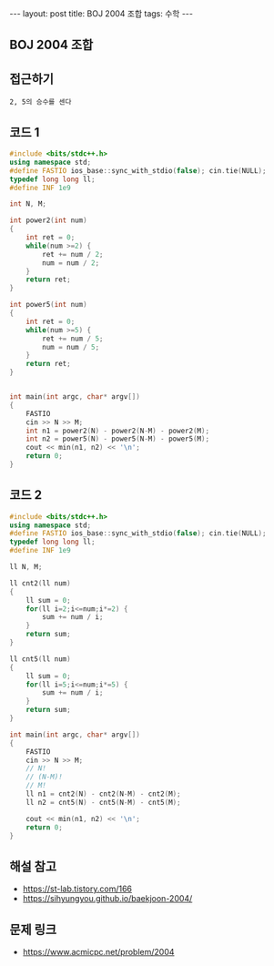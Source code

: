 #+HTML: ---
#+HTML: layout: post
#+HTML: title: BOJ 2004 조합
#+HTML: tags: 수학
#+HTML: ---
#+OPTIONS: ^:nil

** BOJ 2004 조합
** 접근하기
#+BEGIN_EXAMPLE
2, 5의 승수를 센다
#+END_EXAMPLE

** 코드 1
#+BEGIN_SRC cpp
#include <bits/stdc++.h>
using namespace std;
#define FASTIO ios_base::sync_with_stdio(false); cin.tie(NULL);
typedef long long ll;
#define INF 1e9

int N, M;

int power2(int num)
{
    int ret = 0;
    while(num >=2) {
        ret += num / 2;
        num = num / 2;
    }
    return ret;
}

int power5(int num)
{
    int ret = 0;
    while(num >=5) {
        ret += num / 5;
        num = num / 5;
    }
    return ret;
}


int main(int argc, char* argv[])
{
    FASTIO
    cin >> N >> M;
    int n1 = power2(N) - power2(N-M) - power2(M);
    int n2 = power5(N) - power5(N-M) - power5(M);
    cout << min(n1, n2) << '\n';
    return 0;
}
#+END_SRC
** 코드 2
#+BEGIN_SRC cpp
#include <bits/stdc++.h>
using namespace std;
#define FASTIO ios_base::sync_with_stdio(false); cin.tie(NULL);
typedef long long ll;
#define INF 1e9

ll N, M;

ll cnt2(ll num)
{
    ll sum = 0;
    for(ll i=2;i<=num;i*=2) {
        sum += num / i;
    }
    return sum;
}

ll cnt5(ll num)
{
    ll sum = 0;
    for(ll i=5;i<=num;i*=5) {
        sum += num / i;
    }
    return sum;
}

int main(int argc, char* argv[])
{
    FASTIO
    cin >> N >> M;
    // N!
    // (N-M)!
    // M!
    ll n1 = cnt2(N) - cnt2(N-M) - cnt2(M);
    ll n2 = cnt5(N) - cnt5(N-M) - cnt5(M);

    cout << min(n1, n2) << '\n'; 
    return 0;
}
#+END_SRC

** 해설 참고
- https://st-lab.tistory.com/166
- https://sihyungyou.github.io/baekjoon-2004/
** 문제 링크
- https://www.acmicpc.net/problem/2004
